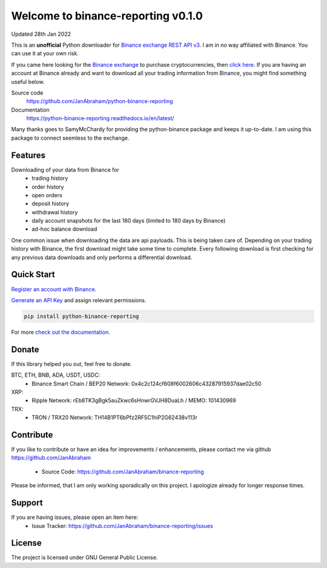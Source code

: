 ===================================
Welcome to binance-reporting v0.1.0
===================================

Updated 28th Jan 2022

This is an **unofficial** Python downloader for `Binance exchange REST API v3 <https://binance-docs.github.io/apidocs/spot/en>`_. I am in no way affiliated with Binance. You can use it at your own risk.

If you came here looking for the `Binance exchange <https://www.binance.com/?ref=10099792>`_ to purchase cryptocurrencies, then `click here <https://accounts.binance.com/en/register?ref=CA3POK5P>`_.
If you are having an account at Binance already and want to download all your trading information from Binance, you might find something useful below.

Source code
  https://github.com/JanAbraham/python-binance-reporting

Documentation
  https://python-binance-reporting.readthedocs.io/en/latest/

Many thanks goes to SamyMcChardy for providing the python-binance package and keeps it up-to-date. I am using this package to connect seemless to the exchange.

Features
--------

Downloading of your data from Binance for 
  - trading history
  - order history
  - open orders
  - deposit history
  - withdrawal history
  - daily account snapshots for the last 180 days (limited to 180 days by Binance)
  - ad-hoc balance download

One common issue when downloading the data are api payloads. This is being taken care of.
Depending on your trading history with Binance, the first download might take some time to complete.
Every following download is first checking for any previous data downloads and only performs a differential download.

Quick Start
-----------

`Register an account with Binance <https://accounts.binance.com/en/register?ref=CA3POK5P>`_.

`Generate an API Key <https://www.binance.com/en/my/settings/api-management>`_ and assign relevant permissions.

.. code:: bash

    pip install python-binance-reporting


For more `check out the documentation <https://binance-reporting.readthedocs.io/en/latest/>`_.

Donate
------

If this library helped you out, feel free to donate.

BTC, ETH, BNB, ADA, USDT, USDC:
  - Binance Smart Chain / BEP20 Network: 0x4c2c124cf608f6002606c43287915937dae02c50
XRP:
  - Ripple Network: rEb8TK3gBgk5auZkwc6sHnwrGVJH8DuaLh / MEMO: 101430969
TRX:
  - TRON / TRX20 Network: TH14B1PT6bPfz2RF5C1hiP2G62438v113r

Contribute
----------

If you like to contribute or have an idea for improvements / enhancements, please contact me via github https://github.com/JanAbraham
  
  - Source Code: https://github.com/JanAbraham/binance-reporting

Please be informed, that I am only working sporadically on this project. I apologize already for longer response times.

Support
-------

If you are having issues, please open an item here:
  - Issue Tracker: https://github.com/JanAbraham/binance-reporting/issues

License
-------

The project is licensed under GNU General Public License.